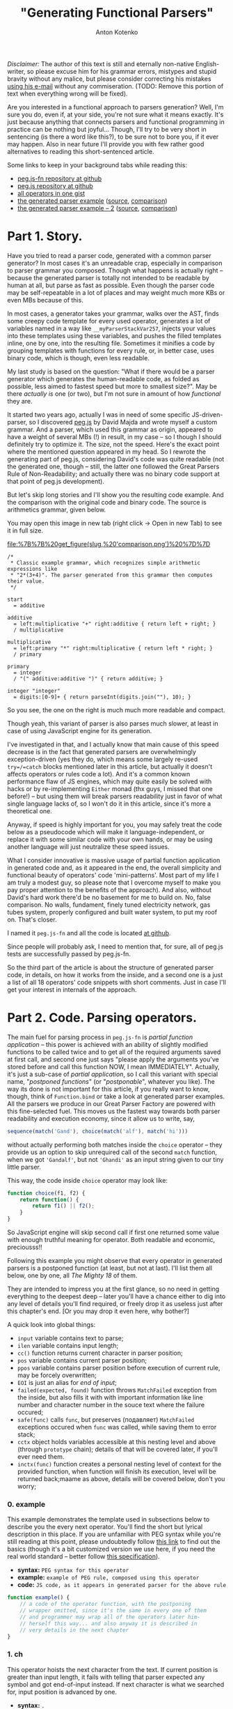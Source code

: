 #+title: "Generating Functional Parsers"
#+publishDate: <2014-09-06T23:17>
#+tags: javascript functional-programming parsers
#+excerpt: Are you interested in a functional approach to parsers generation? Well, I'm sure you do, even if, at your side, you're not sure what it means exactly. It's just because anything that connects parsers and functional programming in practice can be nothing but joyful...
#+hugo_section: blog-en
#+author: Anton Kotenko

/Disclaimer:/ The author of this text is still and eternally non-native
English-writer, so please excuse him for his grammar errors, mistypes
and stupid bravity without any malice, but please consider correcting
his mistakes [[mailto://shaman.sir@gmail.com][using his e-mail]] without
any commiseration. (TODO: Remove this portion of text when everything
wrong will be fixed).

Are you interested in a functional approach to parsers generation? Well,
I'm sure you do, even if, at your side, you're not sure what it means
exactly. It's just because anything that connects parsers and functional
programming in practice can be nothing but joyful... Though, I'll try to
be very short in sentencing (is there a word like this?), to be sure not
to bore you, if it ever may happen. Also in near future I'll provide you
with few rather good alternatives to reading this short-sentenced
article.

Some links to keep in your background tabs while reading this:

- [[http://github.com/shamansir/pegjs-fn][peg.js-fn repository at
  github]]
- [[http://github.com/dmajda/pegjs][peg.js repository at github]]
- [[https://gist.github.com/shamansir/40eaffb802beaefd9443][all
  operators in one gist]]
- [[https://gist.github.com/shamansir/7348144#file-arithmetics-parser-pegjs-fn-js][the
  generated parser example]]
  ([[https://gist.github.com/shamansir/7348144#file-arithmetics-pegjs][source]],
  [[https://gist.github.com/shamansir/7348144][comparison]])
- [[https://gist.github.com/shamansir/c9738715840775821988#file-arithmetics-parser-pegjs-fn-js][the
  generated parser example -- 2]]
  ([[https://gist.github.com/shamansir/c9738715840775821988#file-arithmetics-pegjs][source]],
  [[https://gist.github.com/shamansir/c9738715840775821988][comparison]])

* Part 1. Story.
:PROPERTIES:
:CUSTOM_ID: part-1.-story.
:END:
Have you tried to read a parser code, generated with a common parser
generator? In most cases it's an unreadable crap, especially in
comparison to parser grammar you composed. Though what happens is
actually right -- because the generated parser is totally not intended
to be readable by human at all, but parse as fast as possible. Even
though the parser code may be self-repeatable in a lot of places and may
weight much more KBs or even MBs because of this.

In most cases, a generator takes your grammar, walks over the AST, finds
some creepy code template for every used operator, generates a lot of
variables named in a way like =__myParserStackVar257=, injects your
values into these templates using these variables, and pushes the filled
templates inline, one by one, into the resulting file. Sometimes it
minifies a code by grouping templates with functions for every rule, or,
in better case, uses binary code, which is though, even less readable.

My last study is based on the question: "What if there would be a parser
generator which generates the human-readable code, as folded as
possible, less aimed to fastest speed but more to smallest size?". May
be there /actually is/ one (or two), but I'm not sure in amount of how
/functional/ they are.

It started two years ago, actually I was in need of some specific
JS-driven-parser, so I discovered
[[http://github.com/dmajda/pegjs][peg.js]] by David Majda and wrote
myself a custom grammar. And a parser, which used this grammar as
origin, appeared to have a weight of several MBs (!) in result, in my
case -- so I though I should definitely try to optimize it. The size,
not the speed. Here's the exact point where the mentioned question
appeared in my head. So I rewrote the generating part of peg.js,
considering David's code was quite readable (not the generated one,
though -- still, the latter one followed the Great Parsers Rule of
Non-Readability; and actually there was no binary code support at that
point of peg.js development).

But let's skip long stories and I'll show you the resulting code
example. And the comparison with the original code and binary code. The
source is arithmetics grammar, given below.

You may open this image in new tab (right click → Open in new Tab) to
see it in full size.

#+caption: Comparison of generated parsers
[[file:%7B%7B%20get_figure(slug,%20'comparison.png')%20%7D%7D]]

#+begin_src peg
/*
 ,* Classic example grammar, which recognizes simple arithmetic expressions like
 ,* "2*(3+4)". The parser generated from this grammar then computes their value.
 ,*/

start
  = additive

additive
  = left:multiplicative "+" right:additive { return left + right; }
  / multiplicative

multiplicative
  = left:primary "*" right:multiplicative { return left * right; }
  / primary

primary
  = integer
  / "(" additive:additive ")" { return additive; }

integer "integer"
  = digits:[0-9]+ { return parseInt(digits.join(""), 10); }
#+end_src

So you see, the one on the right is much much more readable and compact.

Though yeah, this variant of parser is also parses much slower, at least
in case of using JavaScript engine for its generation.

I've investigated in that, and I actually know that main cause of this
speed decrease is in the fact that generated parsers are overwhelmingly
exception-driven (yes they do, which means some largely re-used
=try=/=catch= blocks mentioned later in this article, but actually it
doesn't affects operators or rules code a lot). And it's a common known
performance flaw of JS engines, which may quite easily be solved with
hacks or by re-implementing =Either= monad (thx guys, I missed that one
before!) -- but using them will break parsers readability just in favor
of what single language lacks of, so I won't do it in this article,
since it's more a theoretical one.

Anyway, if speed is highly important for you, you may safely treat the
code below as a pseudocode which will make it language-independent, or
replace it with some similar code with your own hands, or may be using
another language will just neutralize these speed issues.

What I consider innovative is massive usage of partial function
application in generated code and, as it appeared in the end, the
overall simplicity and functional beauty of operators' code
'mini-patterns'. Most part of my life I am truly a modest guy, so please
note that I overcome myself to make you pay proper attention to the
benefits of the approach). And also, without David's hard work there'd
be no basement for me to build on. No, false comparison. No walls,
fundament, finely tuned electricity network, gas tubes system, properly
configured and built water system, to put my roof on. That's closer.

I named it =peg.js-fn= and all the code is located
[[http://github.com/shamansir/pegjs-fn][at github]].

Since people will probably ask, I need to mention that, for sure, all of
peg.js tests are successfully passed by peg.js-fn.

So the third part of the article is about the structure of generated
parser code, in details, on how it works from the inside, and a second
one is a just a list of all 18 operators' code snippets with short
comments. Just in case I'll get your interest in internals of the
approach.

* Part 2. Code. Parsing operators.
:PROPERTIES:
:CUSTOM_ID: parsing-operators
:END:
The main fuel for parsing process in =peg.js-fn= is /partial function
application/ -- this power is achieved with an ability of slightly
modified functions to be called twice and to get all of the required
arguments saved at first call, and second one just says "please apply
the arguments you've stored before and call this function NOW, I mean
IMMEDIATELY". Actually, it's just a sub-case of /partial application/,
so I call this variant with special name, "/postponed functions/" (or
"/postponable/", whatever you like). The way its done is not important
for this article, if you really want to know, though, think of
=Function.bind= or take a look at generated parser examples. All the
parsers we produce in our Great Parser Factory are powered with this
fine-selected fuel. This moves us the fastest way towards both parser
readability and execution economy, since it allow us to write, say,

#+begin_src javascript
sequence(match('Gand'), choice(match('alf'), match('hi')))
#+end_src

without actually performing both matches inside the =choice= operator --
they provide us an option to skip unrequired call of the second =match=
function, when we got ='Gandalf'=, but not ='Ghandi'= as an input string
given to our tiny little parser.

This way, the code inside =choice= operator may look like:

#+begin_src javascript
function choice(f1, f2) {
    return function() {
        return f1() || f2();
    }
}
#+end_src

So JavaScript engine will skip second call if first one returned some
value with enough truthful meaning for operator. Both readable and
economic, preciousss!!

Following this example you might observe that every operator in
generated parsers is a postponed function (at least, but not at last).
I'll list them all below, one by one, all /The Mighty 18/ of them.

They are intended to impress you at the first glance, so no need in
getting everything to the deepest deep -- later you'll have a chance
either to dig into any level of details you'll find required, or freely
drop it as useless just after this chapter's end. [Or you may drop it
even here, why bother?]

A quick look into global things:

- =input= variable contains text to parse;
- =ilen= variable contains input length;
- =cc()= function returns current character in parser position;
- =pos= variable contains current parser position;
- =ppos= variable contains parser position before execution of current
  rule, may be forcely overwritten;
- =EOI= is just an alias for /end of input/;
- =failed(expected, found)= function throws =MatchFailed= exception from
  the inside, but also fills it with with important information like
  line number and character number in the souce text where the failure
  occured;
- =safe(func)= calls =func=, but preserves (подавляет) =MatchFailed=
  exceptions occured when =func= was called, while saving them to error
  stack;
- =cctx= object holds variables accessible at this nesting level and
  above (through =prototype= chain); details of that will be covered
  later, if you'll ever need them.
- =inctx(func)= function creates a personal nesting level of context for
  the provided function, when function will finish its execution, level
  will be returned back;maame as above, details will be covered below,
  don't you worry;

*** 0. example
:PROPERTIES:
:CUSTOM_ID: example
:END:
This example demonstrates the template used in subsections below to
describe you the every next operator. You'll find the short but lyrical
description in this place. If you are unfamiliar with PEG syntax while
you're still reading at this point, please undoubtedly follow
[[https://github.com/dmajda/pegjs#grammar-syntax-and-semantics][this
link]] to find out the basics (though it's a bit customized version we
use here, if you need the real world standard -- better follow
[[http://en.wikipedia.org/wiki/Parsing_expression_grammar][this
specification]]).

- *syntax:* =PEG syntax for this operator=
- *example:* =example of PEG rule, composed using this operator=
- *code:*
  =JS code, as it appears in generated parser for the above rule=

#+begin_src javascript
function example() {
    // a code of the operator function, with the postponing
    // wrapper omitted, since it's the same in every one of them
    // and programmer may wrap all of the operators later him-
    // herself this way... and also anyway it is described in
    // very details in the next chapter
}
#+end_src

*** 1. ch
:PROPERTIES:
:CUSTOM_ID: ch
:END:
This operator hoists the next character from the text. If current
position is greater than input length, it fails with telling that parser
expected any symbol and got end-of-input instead. If next character is
what we searched for, input position is advanced by one.

- *syntax:* =.=
- *example:* =start = . . .=
- *code:* =rules.start = seqnc(ch(), ch(), ch());=

#+begin_src javascript
function ch() {
  if (pos >= ilen) failed(ANY, EOI);
  return input[pos++];
}
#+end_src

*** 2. match
:PROPERTIES:
:CUSTOM_ID: match
:END:
This operator tries to match next portion of an input with given string,
using string length to consider the size of a portion to test. If the
match passed, input position is advanced by the very same value. If
input position plus string length exceeds input length -- parser fails
saying it reached end-of-input. If input does not contains the given
string, parser fails saying current character and expected string. (It
is possible to provide which part of input exactly was different, but
original =peg.js= tests do not cover it and it's commonly considered
optional, so it may be a homework for a reader).

- *syntax:* ="<string>"=, ='<string>'=
- *example:* =start = . 'oo'=
- *code:* =rules.start = seqnc(any(), match('oo'));=

#+begin_src javascript
function match(str) {
  var slen = str.length;
  if ((pos + slen) > ilen) { failed(str, EOI); }
  if (input.substr(pos, slen) === str) {
    pos += slen; return str;
  }
  failed(str, cc());
}
#+end_src

*** 3. re
:PROPERTIES:
:CUSTOM_ID: re
:END:
This operator tries to match using symbols-driven regular expression
(the only allowed in =peg.js=). The regular expression may have some
description provided, then this description will be used to describe a
failure. On the other branches, this operator logic is similar to the
one before.

- *syntax:* =[<symbols>]=, =[^<symbols>]=, =[<symbol_1>-<symbol_n>]=,
  =[^<symbol_1>-<symbol_n>]=, ="<string>"i=, ='<string>'i=
- *example:* =start = [^f-o]+=
- *code:* =rules.start = some(re(/[^f-o]/));=

#+begin_src javascript
function re(rx, desc) {
  var res, desc = desc || rx.source;
  if (res = rx.exec(input.substr(pos))) {
    if (res.index !== 0) failed(desc, cc());
    pos += res[0].length; return res[0];
  } else failed(desc, cc());
}
#+end_src

*** 4. text
:PROPERTIES:
:CUSTOM_ID: text
:END:
=text= operator executes the other operator inside as normally, but
always returns the matched portion of input text instead of what the
inner operator decided to return. If there will be failures during the
inner operator parsing process, return code will not ever be reached.

- *syntax:* =$<expression>=
- *example:* =start = $(. . .)=
- *code:* =rules.start = text(seqnc(ch(), ch(), ch()));=

#+begin_src javascript
function text(f) {
  var ppos = pos;
  f(); return input.substr(ppos, pos-ppos);
}
#+end_src

*** 5. maybe
:PROPERTIES:
:CUSTOM_ID: maybe
:END:
This operator ensures that some other operator at least tried to be
executed, but absorbs the failure if it happened. In other words, it
makes other operator optional. =safe= function is the internal function
to absorb operator failures and execute some callback if failure
happened.

- *syntax:* =<expression>?=
- *example:* =start = 'f'? (. .)?=
- *code:* =rules.start  = seqnc(maybe(match('f')),=
  =maybe(seqnc(ch(), ch())));=

#+begin_src javascript
function maybe(f) {
  var missed = 0,
      res = safe(f, function() { missed = 1; });
  if (missed) return '';
  return res;
}
#+end_src

*** 6. some
:PROPERTIES:
:CUSTOM_ID: some
:END:
This operator executes other operator the most possible number of times
(but at least one) until it fails (without failing the parser). If it
failed at the moment of a first call -- then the whole parser failed. If
same operator failed during any of the next calls, failure is absorbed
without advancing parsing position further. This logic is often called
"one or more" and works the same way in regular expressions. In our
case, we achieve the effect by calling the operator itself normally and
then combining it with immediately-called=any= ("zero or more") operator
described just below.

=some= operator returns the array of matches on success, with at least
one element inside.

- *syntax:* =<expression>+=
- *example:* =start = 'f'? .+=
- *code:* =rules.start = seqnc(maybe(match('f')), some(ch()));=

#+begin_src javascript
function some(f) {
  return [f()].concat(any(f)());
}
#+end_src

*** 7. any
:PROPERTIES:
:CUSTOM_ID: any
:END:
This operator executes other operator the most possible number of times,
but even no matches at all will suffice as no failure. =any= operator
also returns an array of matches, but the empty one if no matches
succeeded.

- *syntax:* =<expression>*=
- *example:* =start = 'f'+ 'o'*=
- *code:* =rules.start = seqnc(some(match('f')), any(match('o')));=

#+begin_src javascript
function any(f) {
  var s = [],
      missed = 0,
      on_miss = function() { missed = 1; }
  while (!missed) {
    s.push(safe(f, on_miss));
  }
  if (missed) s.splice(-1);
  return s;
}
#+end_src

*** 8. and
:PROPERTIES:
:CUSTOM_ID: and
:END:
=and= operator executes other operator almost normally, but returns an
empty string if it matched and failures expecting end-of-input if it
failed. Also, everything happens without advancing the parser position.
=pos= variable here is global parser position and it is rolled back
after the execution of inner operator. =nr= flag is 'no-report' flag, it
is used to skip storing parsing errors data (like their postions), or
else they all stored in order of appearance, even if they don't lead to
global parsing failure.

It's important to say here that, honestly speaking, yes, =peg.js-fn= is
aldo driven by exceptions, among with postponed function. One special
class of exception, named =MatchFailed=. It is raised on every local
parse failure, but sometimes it is absorbed by operators wrapping it
(i.e. =safe= function contains =try {...} catch(MatchFailed) {...}=
inside), and sometimes their logic tranfers it to the top (global) level
which causes the final global parse failure and parsing termination. The
latter happens once and only once for every new input/parser execution,
of course.

- *syntax:* =&<expression>=
- *example:* =start = &'f' 'foo'=
- *code:* =rules.start = seqnc(and(match('f')), match('foo'));=

#+begin_src javascript
function and(f) {
  var ppos = pos, missed = 0;
  nr = 1; safe(f, function() {
    missed = 1;
  }); nr = 0;
  pos = ppos;
  if (missed) failed(EOI, cc());
  return '';
}
#+end_src

*** 9. not
:PROPERTIES:
:CUSTOM_ID: not
:END:
=not= operator acts the same way as =and= operator, but in a bit inverse
manner. It also ensures not to advance the position, but returns an
empty string when match failed and fails with expecting end-of-input, if
match succeeded.

- *syntax:* =!<expression>=
- *example:* =start = !'g' 'foo'=
- *code:* =rules.start = seqnc(not(match('g')), match('foo'));=

#+begin_src javascript
function not(f) {
  var ppos = pos, missed = 0;
  nr = 1; safe(f, function() {
    missed = 1;
  }); nr = 0;
  pos = p_pos;
  if (missed) return '';
  failed(EOI, cc());
}
#+end_src

*** 10. seqnc
:PROPERTIES:
:CUSTOM_ID: seqnc
:END:
This operator executes a sequence of other operators of any kind, and
this sequence may have any (but finite) length. If one of the given
operators failed during execution, the sequence is interrupted
immediately and the exception is thrown. If all operators performed with
no errors, an array of their results is returned.

- *syntax:* =<expression_1> <expression_2> ...=
- *example:* =start = . 'oo' 'bar'?=
- *code:* =rules.start = seqnc(ch(), match('oo'), maybe(match('bar')));=

#+begin_src javascript
function seqnc(/*f...*/) {
  var ppos = pos;
  var fs = arguments,
      s = [],
      on_miss = function(e) {
                  pos = ppos; throw e; };
  for (var fi = 0; fl = fs.length;
        fi < fl; fi++) {
      s.push(safe(fs[fi], on_miss));
  }
  return s;
}
#+end_src

*** 11. choice
:PROPERTIES:
:CUSTOM_ID: choice
:END:
This operator works similarly to pipe (=|=) operator in regular
expressions -- it tries to execute the given operators one by one,
returning (actually, without advancing) the parsing position back in the
end of each iteration. If there was a success when one of these
operators was executed, =choice= immediately exits with the successful
result. If all operators failed, =choice= throws a =MatchFailed=
exception.

- *syntax:* =<expression_1> / <expression_2> / ...=
- *example:* =start = . ('aa' / 'oo' / 'ee') .=
- *code:*
  =rules.start = seqnc(ch(), choice(match('aa'), match('oo'), match('ee')), ch());=

#+begin_src javascript
function choice(/*f...*/) {
  var fs = arguments,
      missed = 0,
      my_e = null,
      on_miss = function(e) { my_e = e; missed = 1; };
  for (var fi = 0, fl = fs.length;
      fi < fl; fi++) {
    var res = safe(fs[fi], on_miss);
    if (!missed) return res;
    missed = 0;
  }
  throw my_e;
}
#+end_src

*** 12. action
:PROPERTIES:
:CUSTOM_ID: action
:END:
In =peg.js= any rule or sequence may have some javascript code assigned
to it, so it will be executed on a successful match event, and in latter
case this code has the ability to manipulate the match result it
receives and to return the caller something completely different
instead.

Commonly the operators which themselves execute some other, inner
operators, (and weren't overriden) return the array containing their
result values, if succeeded. Other operators return plain values. With
=action=, both these types of results may be replaced with any crap
developer will like.

By the way, the code also receives all the values returned from labelled
operators (on the same nesting level and above) as the variables with
the names equal to the labels. See more information on labelling below.

- *syntax:* =<expression> { <javascript-code> }=
- *example:* =start = 'fo' (. { return offset(); })=
- *code:*
  =rules.start = seqnc(match('fo'), action(ch(), function() { return offset(); }));=

#+begin_src javascript
function action(f, code) {
  function inctx(function() {
    ppos = pos; var res;
    f(); res = code(cctx);
    if (res === null) { pos = ppos;
      failed(SOMETHING, NOTHING); }
    return res;
  });
}
#+end_src

*** 13. pre
:PROPERTIES:
:CUSTOM_ID: pre
:END:
The rule in =peg.js= also may be prefixed/precessed with some JavaScript
code which is executed before running all the inner rule operators. This
JavaScript code may check some condition(s) and decide, if it's ever has
sense to run this rule, with returning a boolean value. Of course, this
code does not advances the parser position.

- *syntax:* =& { <javascript-code> }=
- *example:* =start = &{ return true; } 'foo'=
- *code:*
  =rules.start = seqnc(pre(function() { return true; }), match('foo'));=

#+begin_src javascript
function pre(code) {
  ppos = pos;
  return code(cctx) ? '' : failed(cc(), EOI);
}
#+end_src

*** 14. xpre
:PROPERTIES:
:CUSTOM_ID: xpre
:END:
Same as =pre= operator, but in this case, reversely, =false= returned
says it's ok to execute the rule this operator precedes.

- *syntax:* =! { <javascript-code> }=
- *example:* =start = !{ return false; } 'foo'=
- *code:*
  =rules.start = seqnc(xpre(function() { return false; }), match('foo'));=

#+begin_src javascript
function xpre(code) {
  ppos = pos;
  return code(cctx) ? failed(cc(), EOI) : '';
}
#+end_src

*** 15. label
:PROPERTIES:
:CUSTOM_ID: label
:END:
=label= operator allows to tag some expression with a name, which makes
it's result to be accessible to the JavaScript code through variable
having the exact same name. Since you may execute JavaScript code in the
end of any sequence operator =sqnc= by wrapping it with =action=
operator, you may get access to these values from everywhere, and only
bothering if current nesting level has access to the label you want to
use.

- *syntax:* =<name>:<expression>=
- *example:* =start = a:. 'oo' { return a + 'bb'; }=
- *code:*
  =rules.start = action(seqnc(label('a', ch()), match('oo')), function(a) { return a + 'bb'});=

#+begin_src javascript
function label(lbl, f) {
  return cctx[lbl] = f();
}
#+end_src

*** 16. Rule
:PROPERTIES:
:CUSTOM_ID: rule
:END:
This operator is different from others, because it just wraps a rule and
calls its first wrapping operator immediately and nothing more. It only
used to provide better readibility of parser code, so you (as well as
parser itself) may link to any rule using =rules.<your_rule>= reference.

- *syntax:* =<rule_name> = <expression>=
- *example:* =space = " "= =foo "three symbols" = . . .=
  =start = !space foo !space=
- *code:* =rules.space = function() { return (match(' '))(); };=
  =rules.foo = function() { return (as('three symbols', seqnc(ch(), ch(), ch())))(); };=
  =rules.start = function() { return (seqnc(not(ref(rules.space)), ref(rules.foo), not(ref(rules.space))))(); };=

#+begin_src javascript
rules.<rule_name> = function() {
  return (<root_operator_code>)();
}
#+end_src

*** 17. ref
:PROPERTIES:
:CUSTOM_ID: ref
:END:
...And if we plan to call some rule from some operator with
=rules.<rule_name>= reference, we need to make current context
accessible from the inside. Context is those variables who accessible at
this nesting level and above (nesting level is determined with brackets
in grammar). This provided with some complex tricks, but we'll keep them
for those who want to know all the details -- if you're one of them, the
next chapter is completely yours.

- *syntax:* =<rule_name>=
- *example:* =fo_rule = 'fo'= =start = fo_rule 'o'=
- *code:* =rules.fo_rule = function() { return (match('fo'))(); };=
  =rules.start = function() { return (seqnc(ref(rules.fo_rule), match('o'))(); };=

#+begin_src javascript
function ref = inctx;
#+end_src

*** 18. as
:PROPERTIES:
:CUSTOM_ID: as
:END:
The final operator creates an alias for a rule so it will be referenced
with another name in error messages. And it's the only purpose of this
one, the last one.

- *syntax:* =<rule_name> "<alias>" = <expression>=
- *example:* =start "blah" = 'bar'=
- *code:*
  =rules.start = function() { return (as('blah', match('bar')))(); };=

#+begin_src javascript
function as(name, f) {
  alias = name; var res = f();
  alias = ''; return res;
}
#+end_src

So here you go, the list is finished and I hope you now have the vision
of a generated parser code as a LEGO-bricks, all types and kinds listed
here. By the way, here's the Gist with all operators code from above
with no meaningless wrapping text:
[[https://gist.github.com/shamansir/40eaffb802beaefd9443][click here]].
If you want to dig into details and tricks, the next chapter will cover
them, but it is completely optional and on your own will.

** Details
:PROPERTIES:
:CUSTOM_ID: details
:END:
If you are reading this chapter, then seems you are interested in the
deepest secrets of a generated parser. Please remember, that you are
totally not ought to! And, to be honest, there are not secrets at all
there, just a boring, almost bureaucratic, stuff. So if you accidentally
started from this chapter (this article is huge, so I suppose it's
rather easy to get lost here -- no panic...), just head to the top and
start from the beginning, go straight, and try to reach this very point
from different direction -- this way you'll find yourself in much more
comfortable situation.

For those who haven't left us -- let's start.

A generated parser consists of several parts, in given order (later we
will inspect each of them separately):

- /Global variables/, just =input=, =pos= (current parsing position) &
  =p_pos=(previous parsing position) are here. And parsing =options=.
  Four of them, and it's actually enough. They're accessible both to
  user code and parser code;
- /User code/ from a parser grammar, wrapped in it's own closure, so it
  will only have access to functions defined in this closure and global
  variables. It has no access to internal parser code, which is itself
  isolated in another closure. Though we store user code in an object,
  so parser will have access to it. Oh, if you wonder where from we got
  this code, it's the one user may write in grammar prelude, inside
  =action=s and for =pre= and =xpre= operator;
- /Parser closure/, which, in its turn, consists of:
  - /Rules/, those ones, which were defined in a parser grammar and were
    converted to javascript code, same way as in examples for operators
    above, like =rules.space = function() { return (match(' '))(); };=;
  - /Operators/ code, presented exactly as above, but, of course, there
    are only the ones included, that were used in the rules above, at
    least once;
  - /Internal parser variables/, /Context management functions/;
  - /=parse()= function/, the only one exported to user;
  - /=MatchFailed=, =SyntaxError= exceptions/ definition, /parse error
    handling code/;
- A call of the parser closure defined above, to prepare its variables
  only once for several parsing sessions.

[[https://gist.github.com/shamansir/7348144][Here's the gist]] with the
complete code of a parser generated using some simple grammar (also
included).

Let's briefly look into every mentioned block and then finish with this
impermissibly vast article:

*** Global Variables
:PROPERTIES:
:CUSTOM_ID: global-variables
:END:
As it was said before, there's only four of them:

- =input= -- contains the string that was passed to a =parse()=
  function, so here it stays undefined and just provides global access
  to it, but surely it's initialized with new value on every call to
  =parse()=;
- =pos= -- current parsing position in the =input= string, it resets to
  0 on every =parse()= call and keeps unevenly increasing until reaches
  the length of current =input= minus one, except the cases when any of
  fall-back operators were met (like =choice= or =and= or =pre= or
  =xpre= or ...), then it moves back a bit or stays at one place for
  some time, but still returns to increasing way just after that;
- =p_pos= (notice the underscore) -- previous parsing position, a
  position in =input= string where parser resided just before the
  execution of current operator. So for matching operators (=match=,
  =ref=, =some=, =any=, ...), a string chunk between =input[p_pos]= and
  =input[pos]= is always a matched part of an input.
- =options= -- options passed to =parse()= function;

*** User Code
:PROPERTIES:
:CUSTOM_ID: user-code
:END:
What is the user code, you ask? The user code is every piece of
Javascript code user may specify in his grammar, collected in one place.
Think of grammar prelude, =action=, =pre= and =xpre= operators. The
complex problem here is that user should be able to access the results
of labeled operators in current scope and only in current scope, and
these labeled results should be converted to variables under the very
same name. So:

#+begin_src peg
some_rule = a:'a' x:(z:'z' { return func_az(a, z); })
                  (b:'b' c:'c' { return func_axbc(a, x, b, c); })
                  (d:'d' (e:'e' { return func_axde(a, x, d, e); })
                         f:'f' { return func_axdf(a, x, d, f); })
            g:'g' { return func_axg(a, x, g); }
#+end_src

in this rule user code for every action should "see" only the variables
mentioned in function title (so =func_az= should only see labeled
results =a= and =z=, and so on) and of course they should contain a
proper result. In other words, every brackets pair creates a deeper
level of context which "sees" all the values in contexts from the levels
above, and two contexts on the same level can't see each other, since
they can not intersect. Plus, the code may "see" only the labels on the
left, in its context, on the same level and above, since they are
already calculated, since parser goes through rule from left to right.

JavaScript is actually not very friendly to perversions like named
parameters (Python, you are cool!), and, for the non-expandable parser
code, like the one we describe in the article. We need to store the
values and later pass them under required names to the wrapper of user
code, but we can't predict their names until we start parsing. But we
want to isolate user code in functions aside from parser code, so
everything private will not be visible to user not bacause of
underscores, but thankfully to closures. Named parameters seem the only
way to provide user with this functionality from the first sight.

Same for the second sight, though. Same for the third.

Still seems the only way. Or we'd should pass an object to every code
block and ask user to refer to them as =some_obj.a=, =some_obj.z= etc.,
which is ugly and dishonest. May be we should drop this idea?

But JS actually hides inside another ability we may use for the good --
prototypes. This one is helpful to easily go up and down through user
contexts. When user JS function is called, some object will already
contain all current-level values, and hold the parent-context values in
prototypes chain. When we go out of a nested context, we drop the last
created object and switch to a parent prototype to be a current context
object.

So labels problem was solved another way, I decided to do the very same
prototype travelling during conversion of a grammar to AST tree. And
then I know which labels should be visible to user, I inject them
directly into user function calls as properties of an object which holds
current parsing-time context under known labels.

Woof, seems we got it not so briefly here. But anyway this will help to
explain some things below and you're stll with me, so I'll try to
demonstrate it with an excerpt from Gist with parser example mentioned
above:

#+begin_src javascript
  // This code encloses all of the user blocks (initializer and/or
  // actions) in their own sandbox, so if there is an initializer,
  // its inner variables will [only] be accessible to actions.
  // This, however, requires an initializer not to have any
  // first-level return statements (which has no sense, in its
  // turn). Also, this approach keeps parser inner variables
  // safe from user access, except the ones defined above.
  var __user_blocks = (function() {

    // functions accessible only to user code
    function offset() { return p_pos; };
    function text() { return input.substring(p_pos, pos); };

    /* ########### USER CODE ########### */

    /* ----------- INITIALIZER ----------- */

    var user_var = 0;

    /* ----------- BLOCKS ----------- */

    // Blocks are grouped by rule name and id;
    // they all get access to current context through `ctx`
    // variable which they expand into their arguments.
    // Arguments' names are pre-calculated during
    // parser generation process.

    return {
      "additive": [
        function($ctx) {
          // additive[0]
          return (function(left,right) {
             return left + right;
          })($ctx.left,$ctx.right);
        }
      ],
      "multiplicative": [
        function($ctx) {
          // multiplicative[0]
          return (function(left,right) {
             return left * right;
          })($ctx.left,$ctx.right);
        }
      ],
      "primary": [
        function($ctx) {
          // primary[0]
          return (function(additive) {
             return additive;
          })($ctx.additive);
        }
      ],
      "integer": [
        function($ctx) {
          // integer[0]
          return (function(digits) {
             return parseInt(digits, 10);
          })($ctx.digits);
        }
      ]
    };

  } })();

  // ...

  // this expression is evaluated before every parsing cycle
  var $f = __user_blocks();
#+end_src

All user code blocks are grouped by rule name, so each rule has it's own
array. We already traveled the grammar AST here, when we generated this
parsing code, so we knew all the labels names and injected them to
proper places. When user parses some input, we know an index of user
block to call, so we pass current context to a function and call it,
i.e. =__user_blocks.additive[0](cctx)= (=cctx= variable holds current
context).

*** Parser Closure
:PROPERTIES:
:CUSTOM_ID: parser-closure
:END:
It just isolates parser code from user code. That's it. Let's move
deeper.

**** Rules
:PROPERTIES:
:CUSTOM_ID: rules
:END:
Every rule from grammar is encoded using operators (that stuff described
in previous part), so this:

#+begin_src peg
... other rules ...
additive
  = left:multiplicative "+" right:additive { return left + right; }
  / multiplicative
... some more rules ...
#+end_src

becomes this:

#+begin_src javascript
var rules = {}; (function() {

    // ... other rules here ...

    rules.additive = function() {
      var _code = $f.additive;
      return (
        choice(
          action(
            seqnc(
              label("left",
                ref(rules.multiplicative)
              ),
              match("+"),
              label("right",
                ref(rules.additive)
              )
            ),
            _code[0])
            /*{ return left + right; }*/,
          ref(rules.multiplicative)
        )
      ());
    }

    // ... some more rules ...

})();
#+end_src

=$f= is given a value of =__user_blocks()= on every call to =parse()=
function.

**** Operators
:PROPERTIES:
:CUSTOM_ID: operators
:END:
All the operators were covered in details above, even with code
examples, so for now you only should know that exceptionally the
operators actually mentioned in rules are included here.

Ok, there's one more subtlety I need to tell you about. May be you
recall I mentioned that operators are postponed functions. So every
operator here is wrapped so that it's first call only stores arguments
passed and second call actually performs the function code with the
stored data. This may be done in different ways, like using
=Function.bind=, for example. You may take a look at the Gist code to
see which way it's implemented in my case, but the way actually has no
matter here, only the result matters. This, however is the clockwork
which makes everything tick /in functional way/.

=cc()= and =ref()= functions mentioned in /[[#parsing-operators][Parsing Operators]]/
chapter are also defined here.

**** Internal Parser Variables
:PROPERTIES:
:CUSTOM_ID: internal-parser-variables
:END:
Parser needs to store some private things, of course. Each of this
variables below resets to initial state at the start of each parsing
cycle.

- =cache= object stores the rules results by position in the =input=
  string, so in cases of backtracking there will be no special need in
  recalculating. Every rule wrapped the way it checks the cache before
  execution and if position matches, returns the result from cache.
  Caching may be disabled on parser generation;
- =ctx= variable holds the vey root of context, the topmost level of it
  (see above in /[[#user-code][User Code]]/ section regarding prototype
  chains for context levels);
- =cctx= points to current context level;
- =ctxl= holds current context level index, the deeper the level, the
  higher index is stored here;
- =current= is the name of the rule in process of execution;
- =alias= is the alias (see =as()= operator) of current rule, if it is
  defined;
- =ilen= is the length of an input;

**** Context Management Functions
:PROPERTIES:
:CUSTOM_ID: context-management-functions
:END:
Actually, everything about context structure was described in
/[[#user-code][User Code]]/ section. I'll just remind you that new,
deeper, context levels are just new JS objects which hold pointer to
previous (higher) level of context in their =prototype=. And yeah,
context is where labeled results are stored for =action=, =pre= and
=xpre= operators, which may contain JS code intended to have access to
these labels. Deeper level of context is marked in grammar with
parentheses.

- =ctx_level(parent)= creates a deeper level of context below a =parent=
  and returns it;
- =din()= moves =cctx= (current context level) pointer to a deeper
  level, parallelly with creating it if requred;
- =dout()= moves =cctx= (current context level) pointer to a higher
  level;
- =inctx(f)= goes a level deeper, performs the passed function =f= and
  then immediately goes out;

**** =parse()= Function
:PROPERTIES:
:CUSTOM_ID: parse-function
:END:
It is the function called with evey new =input= to parse. It resets all
the variables to their default values, clears the cache and does
=$f = __user_blocks()= (see [[#user-code][User Code]] section), for
example, then searches for the starting rule and executes it in a
=try=-=catch= block. If =MatchFailed= exception was fired during the
execution, it collects all the necessary information about the failure
and fires it further to user (since it reached the top level and wasn't
suppressed, for suppressed exceptions no information that should have
belonged to user is collected).

**** =MatchFailed=, =SyntaxError=, Error Handling
:PROPERTIES:
:CUSTOM_ID: matchfailed-syntaxerror-error-handling
:END:
Errors handing mechanics are driven by Exceptions in Pegjs-fn. =safe()=
function suppresses exceptions fired from operators called inside it,
but stores them anyway, to allow parser find the last one happened in
special cases.

Some variables are used to manage error data:

- =failures= object to store all the failures found, suppressed or not,
  gruped by postion in =input= string;
- =rmfpos= stores the position of the right-most failure;
- =nr= turns the failure reporting mechanics off (sometimes =safe=
  function is not enough to have);

=MatchError= is fired when parser found any mismatch between grammar and
input, it stores what actually failed, the expected chunk and found
chunk (or a marker, see just below), failure position as offset and
two-dimensional position (line and column number) in =input=string
(which may have line breaks and it's not a problem for a parser).

=SyntaxError= is fired when grammar used to generate the parser
contained some unexpected error, i.e. if it had no start rule clearly
known.

**** Markers
:PROPERTIES:
:CUSTOM_ID: markers
:END:
There are few special cases, when =MatchFailed= exception may contain
marker instead of string chunk:

- =EOI=, /end-of-input/, if the final character of =input= string was
  unawarely reached during parsing;
- =SOMETHING=, if it wasn't concretely known what to expect, but there
  required to be something instead of end-of-input, for example.
  =action= operator uses this marker to describe what was expected if
  the user JS code informed that rule failed (returned =false=);
- =NOTHING=, is a marker =action= operator uses to describe what was
  found when =SOMETHING= was expected. Sad story;

*** Parser Closure Call
:PROPERTIES:
:CUSTOM_ID: parser-closure-call
:END:
This call builds the =Parser= instance and returns it to a user. Parser
instance has:

- =toSource()= function which returns it's own code as a string;
- =MatchFailed= exception description;
- =SyntaxError= exception description;
- =parse(input[, options])= function, the one that user may use to
  triggers the parsing process on the given =input=;

* Conclusion
:PROPERTIES:
:CUSTOM_ID: conclusion
:END:
I hope you found this article interesting and discovered a new approach
to parser generation. And thank you for being patient and reaching the
very end.

P.S. Parsing this article with non-legal parsers or parsers built on a
base of non-legal grammars is strictly forbidden.
